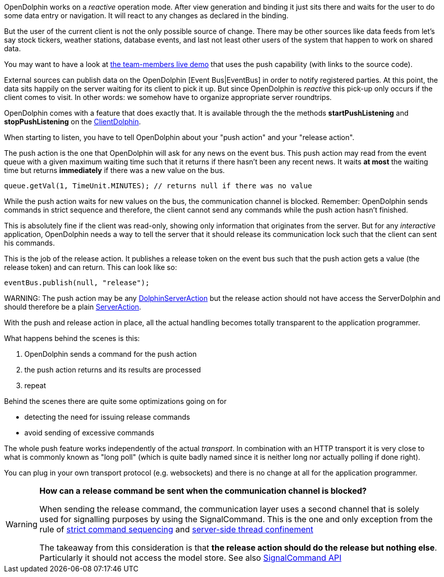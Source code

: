 OpenDolphin works on a _reactive_ operation mode.
After view generation and binding it just sits there and waits for the user to do some
data entry or navigation. It will react to any changes as declared in the binding.

But the user of the current client is not the only possible source of change.
There may be other sources like data feeds
from let's say stock tickers, weather stations, database events, and last not
least other users of the system that happen to work on shared data.

You may want to have a look at link:https://klondike.canoo.com/dolphin-grails/demo/js/teammember/TeamMemberDetails.html[the team-members live demo]
that uses the push capability (with links to the source code).

External sources can publish data on the OpenDolphin [Event Bus|EventBus] in order to notify
registered parties. At this point, the data sits happily on the server waiting for
its client to pick it up. But since OpenDolphin is _reactive_ this pick-up only
occurs if the client comes to visit.
In other words: we somehow have to organize appropriate server roundtrips.

OpenDolphin comes with a feature that does exactly that. It is available through the
the methods *startPushListening* and *stopPushListening* on the
link:http://open-dolphin.org/download/api/org/opendolphin/core/client/ClientDolphin.html[ClientDolphin].

When starting to listen, you have to tell OpenDolphin about your "push action" and your "release action".

The push action is the one that OpenDolphin will ask for any news on the event bus.
This push action may read from the event queue with a given maximum waiting time such that
it returns if there hasn't been any recent news. It waits *at most* the waiting time but
returns *immediately* if there was a new value on the bus.

[source]
queue.getVal(1, TimeUnit.MINUTES); // returns null if there was no value


While the push action waits for new values on the bus, the communication channel is
blocked. Remember: OpenDolphin sends commands in strict sequence and therefore, the client
cannot send any commands while the push action hasn't finished.

This is absolutely fine if the client was read-only, showing only information that originates
from the server. But for any _interactive_ application, OpenDolphin needs a way to tell the server
that it should release its communication lock such that the client can sent his commands.

This is the job of the release action. It publishes a release token on the event bus
such that the push action gets a value (the release token) and can return.
This can look like so:

[source]
eventBus.publish(null, "release");


WARNING:
The push action may be any link:http://open-dolphin.org/download/api/org/opendolphin/core/server/action/DolphinServerAction.html[DolphinServerAction] but the
release action should not have access the ServerDolphin and should therefore be a
plain link:http://open-dolphin.org/download/api/org/opendolphin/core/server/action/ServerAction.html[ServerAction].


With the push and release action in place, all the actual handling becomes totally transparent
to the application programmer.

What happens behind the scenes is this:

. OpenDolphin sends a command for the push action
. the push action returns and its results are processed
. repeat

Behind the scenes there are quite some optimizations going on for

* detecting the need for issuing release commands
* avoid sending of excessive commands

The whole push feature works independently of the actual _transport_. In combination with
an HTTP transport it is very close to what is commonly known as "long poll" (which is
quite badly named since it is neither long nor actually polling if done right).

You can plug in your own transport protocol (e.g. websockets) and there is no change at all
for the application programmer.

[WARNING]
====
*How can a release command be sent when the communication channel is blocked?*

When sending the release command, the communication layer uses a second channel that is
solely used for signalling purposes by using the SignalCommand. This is the one and only
exception from the rule of <<Relying on the command sequence,strict command sequencing>>
and <<Understanding the client-server split and threading model,server-side thread confinement>>

The takeaway from this consideration is that
*the release action should do the release but nothing else*.
Particularly it should not access the model store. See also
link:http://open-dolphin.org/download/api/org/opendolphin/core/comm/SignalCommand.html[SignalCommand API]
====
